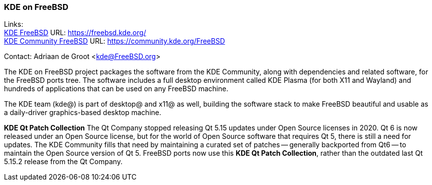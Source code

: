 === KDE on FreeBSD

Links: +
link:https://freebsd.kde.org/[KDE FreeBSD] URL: link:https://freebsd.kde.org/[https://freebsd.kde.org/] +
link:https://community.kde.org/FreeBSD[KDE Community FreeBSD] URL: link:https://community.kde.org/FreeBSD[https://community.kde.org/FreeBSD]

Contact: Adriaan de Groot <kde@FreeBSD.org>

The KDE on FreeBSD project packages the software from the KDE Community, along with dependencies and related software, for the FreeBSD ports tree.
The software includes a full desktop environment called KDE Plasma (for both X11 and Wayland) and hundreds of applications that can be used on any FreeBSD machine.

The KDE team (kde@) is part of desktop@ and x11@ as well, building the software stack to make FreeBSD beautiful and usable as a daily-driver graphics-based desktop machine.

*KDE Qt Patch Collection* The Qt Company stopped releasing Qt 5.15 updates under Open Source licenses in 2020. Qt 6 is now released under an Open Source license, but for the world of Open Source software that requires Qt 5, there is still a need for updates. The KDE Community fills that need by maintaining a curated set of patches -- generally backported from Qt6 -- to maintain the Open Source version of Qt 5. FreeBSD ports now use this *KDE Qt Patch Collection*, rather than the outdated last Qt 5.15.2 release from the Qt Company.
